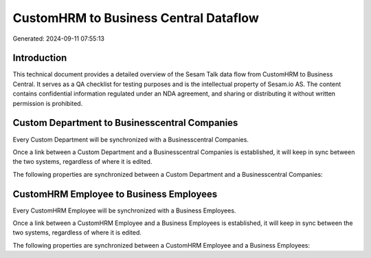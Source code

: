 ======================================
CustomHRM to Business Central Dataflow
======================================

Generated: 2024-09-11 07:55:13

Introduction
------------

This technical document provides a detailed overview of the Sesam Talk data flow from CustomHRM to Business Central. It serves as a QA checklist for testing purposes and is the intellectual property of Sesam.io AS. The content contains confidential information regulated under an NDA agreement, and sharing or distributing it without written permission is prohibited.

Custom Department to Businesscentral Companies
----------------------------------------------
Every Custom Department will be synchronized with a Businesscentral Companies.

Once a link between a Custom Department and a Businesscentral Companies is established, it will keep in sync between the two systems, regardless of where it is edited.

The following properties are synchronized between a Custom Department and a Businesscentral Companies:

.. list-table::
   :header-rows: 1

   * - Custom Department Property
     - Businesscentral Companies Property
     - Businesscentral Data Type


CustomHRM Employee to Business Employees
----------------------------------------
Every CustomHRM Employee will be synchronized with a Business Employees.

Once a link between a CustomHRM Employee and a Business Employees is established, it will keep in sync between the two systems, regardless of where it is edited.

The following properties are synchronized between a CustomHRM Employee and a Business Employees:

.. list-table::
   :header-rows: 1

   * - CustomHRM Employee Property
     - Business Employees Property
     - Business Data Type

